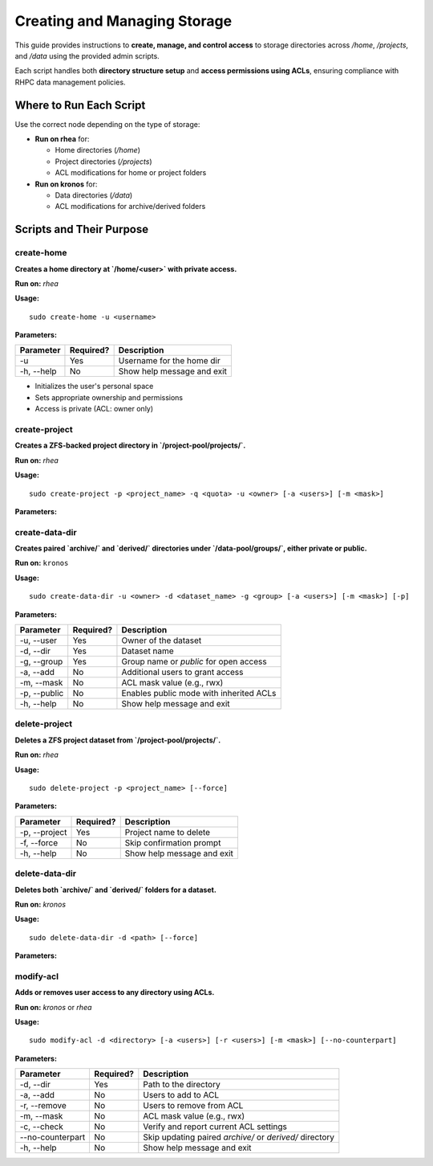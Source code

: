 ==========================================
Creating and Managing Storage
==========================================

This guide provides instructions to **create, manage, and control access** to storage directories across `/home`, `/projects`, and `/data` using the provided admin scripts.

Each script handles both **directory structure setup** and **access permissions using ACLs**, ensuring compliance with RHPC data management policies.

------------------------
Where to Run Each Script
------------------------

Use the correct node depending on the type of storage:

- **Run on rhea** for:

  - Home directories (`/home`)
  - Project directories (`/projects`)
  - ACL modifications for home or project folders

- **Run on kronos** for:

  - Data directories (`/data`)
  - ACL modifications for archive/derived folders

---------------------------
Scripts and Their Purpose
---------------------------

create-home
===========

**Creates a home directory at `/home/<user>` with private access.**

**Run on:** `rhea`

**Usage:**
::

    sudo create-home -u <username>

**Parameters:**

+------------+-----------+--------------------------------------------+
| Parameter  | Required? | Description                                |
+============+===========+============================================+
| -u         | Yes       | Username for the home dir                  |
+------------+-----------+--------------------------------------------+
| -h, --help | No        | Show help message and exit                 |
+------------+-----------+--------------------------------------------+

- Initializes the user's personal space
- Sets appropriate ownership and permissions
- Access is private (ACL: owner only)

create-project
==============

**Creates a ZFS-backed project directory in `/project-pool/projects/`.**

**Run on:** `rhea`

**Usage:**
::

    sudo create-project -p <project_name> -q <quota> -u <owner> [-a <users>] [-m <mask>]

**Parameters:**

+--------------+-----------+-------------------------------------------------+
| Parameter    | Required? | Description                                     |
+==============+===========+=================================================+
| -p, --project| Yes       | Project name                                    |
+--------------+-----------+-------------------------------------------------+
| -q, --quota  | Yes       | Storage quota (e.g., 100G)                      |
+--------------+-----------+-------------------------------------------------+
| -u, --user   | Yes       | Project owner username                          |
+--------------+-----------+-------------------------------------------------+
| -a, --add    | No        | Additional users to grant access                |
+--------------+-----------+-------------------------------------------------+
| -m, --mask   | No        | ACL mask value (e.g., rwx)                      |
+--------------+-----------+-------------------------------------------------+
| -h, --help   | No        | Show help message and exit                     |
+--------------+-----------+-------------------------------------------------+

create-data-dir
===============

**Creates paired `archive/` and `derived/` directories under `/data-pool/groups/`, either private or public.**

**Run on:** ``kronos``

**Usage:**
::

    sudo create-data-dir -u <owner> -d <dataset_name> -g <group> [-a <users>] [-m <mask>] [-p]

**Parameters:**

+--------------+-----------+-------------------------------------------------------------+
| Parameter    | Required? | Description                                                 |
+==============+===========+=============================================================+
| -u, --user   | Yes       | Owner of the dataset                                        |
+--------------+-----------+-------------------------------------------------------------+
| -d, --dir    | Yes       | Dataset name                                                |
+--------------+-----------+-------------------------------------------------------------+
| -g, --group  | Yes       | Group name or `public` for open access                      |
+--------------+-----------+-------------------------------------------------------------+
| -a, --add    | No        | Additional users to grant access                            |
+--------------+-----------+-------------------------------------------------------------+
| -m, --mask   | No        | ACL mask value (e.g., rwx)                                  |
+--------------+-----------+-------------------------------------------------------------+
| -p, --public | No        | Enables public mode with inherited ACLs                     |
+--------------+-----------+-------------------------------------------------------------+
| -h, --help   | No        | Show help message and exit                                  |
+--------------+-----------+-------------------------------------------------------------+

delete-project
==============

**Deletes a ZFS project dataset from `/project-pool/projects/`.**

**Run on:** `rhea`

**Usage:**
::

    sudo delete-project -p <project_name> [--force]

**Parameters:**

+--------------+-----------+--------------------------------------------+
| Parameter    | Required? | Description                                |
+==============+===========+============================================+
| -p, --project| Yes       | Project name to delete                     |
+--------------+-----------+--------------------------------------------+
| -f, --force  | No        | Skip confirmation prompt                   |
+--------------+-----------+--------------------------------------------+
| -h, --help   | No        | Show help message and exit                 |
+--------------+-----------+--------------------------------------------+

delete-data-dir
===============

**Deletes both `archive/` and `derived/` folders for a dataset.**

**Run on:** `kronos`

**Usage:**
::

    sudo delete-data-dir -d <path> [--force]

**Parameters:**

+--------------+-----------+---------------------------------------------------------+
| Parameter    | Required? | Description                                             |
+==============+===========+=========================================================+
| -d, --dir    | Yes       | Relative or absolute path to archive or derived folder |
+--------------+-----------+---------------------------------------------------------+
| -f, --force  | No        | Skip confirmation prompt                               |
+--------------+-----------+---------------------------------------------------------+
| -h, --help   | No        | Show help message and exit                             |
+--------------+-----------+---------------------------------------------------------+

modify-acl
==========

**Adds or removes user access to any directory using ACLs.**

**Run on:** *kronos* or *rhea*

**Usage:**
::

    sudo modify-acl -d <directory> [-a <users>] [-r <users>] [-m <mask>] [--no-counterpart]

**Parameters:**

+--------------------+-----------+-------------------------------------------------------------+
| Parameter          | Required? | Description                                                 |
+====================+===========+=============================================================+
| -d, --dir          | Yes       | Path to the directory                                       |
+--------------------+-----------+-------------------------------------------------------------+
| -a, --add          | No        | Users to add to ACL                                         |
+--------------------+-----------+-------------------------------------------------------------+
| -r, --remove       | No        | Users to remove from ACL                                    |
+--------------------+-----------+-------------------------------------------------------------+
| -m, --mask         | No        | ACL mask value (e.g., rwx)                                  |
+--------------------+-----------+-------------------------------------------------------------+
| -c, --check        | No        | Verify and report current ACL settings                      |
+--------------------+-----------+-------------------------------------------------------------+
| --no-counterpart   | No        | Skip updating paired `archive/` or `derived/` directory     |
+--------------------+-----------+-------------------------------------------------------------+
| -h, --help         | No        | Show help message and exit                                  |
+--------------------+-----------+-------------------------------------------------------------+

